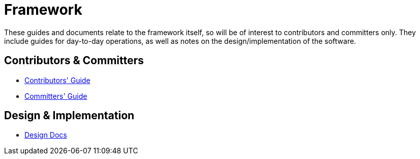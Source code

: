 = Framework

:Notice: Licensed to the Apache Software Foundation (ASF) under one or more contributor license agreements. See the NOTICE file distributed with this work for additional information regarding copyright ownership. The ASF licenses this file to you under the Apache License, Version 2.0 (the "License"); you may not use this file except in compliance with the License. You may obtain a copy of the License at. http://www.apache.org/licenses/LICENSE-2.0 . Unless required by applicable law or agreed to in writing, software distributed under the License is distributed on an "AS IS" BASIS, WITHOUT WARRANTIES OR  CONDITIONS OF ANY KIND, either express or implied. See the License for the specific language governing permissions and limitations under the License.

These guides and documents relate to the framework itself, so will be of interest to contributors and committers only.
They include guides for day-to-day operations, as well as notes on the design/implementation of the software.


== Contributors & Committers

*  xref:conguide:ROOT:about.adoc[Contributors' Guide]
*  xref:comguide:ROOT:about.adoc[Committers' Guide]


== Design & Implementation

*  xref:core:ROOT:about.adoc[Design Docs]

